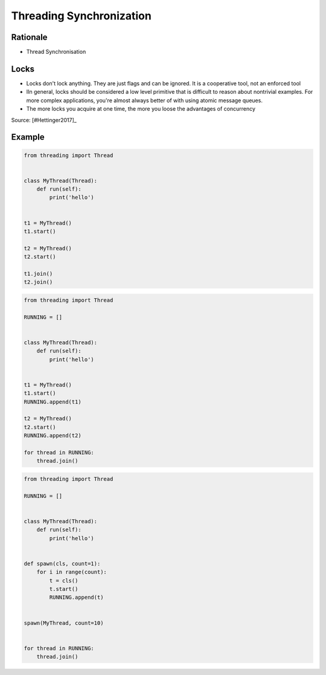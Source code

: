 Threading Synchronization
=========================


Rationale
---------
* Thread Synchronisation


Locks
-----
* Locks don't lock anything. They are just flags and can be ignored. It is a cooperative tool, not an enforced tool
* IIn general, locks should be considered a low level primitive that is difficult to reason about nontrivial examples. For more complex applications, you're almost always better of with using atomic message queues.
* The more locks you acquire at one time, the more you loose the advantages of concurrency

Source: [#Hettinger2017]_


Example
-------
.. code-block:: python

    from threading import Thread


    class MyThread(Thread):
        def run(self):
            print('hello')


    t1 = MyThread()
    t1.start()

    t2 = MyThread()
    t2.start()

    t1.join()
    t2.join()

.. code-block:: python

    from threading import Thread

    RUNNING = []


    class MyThread(Thread):
        def run(self):
            print('hello')


    t1 = MyThread()
    t1.start()
    RUNNING.append(t1)

    t2 = MyThread()
    t2.start()
    RUNNING.append(t2)

    for thread in RUNNING:
        thread.join()

.. code-block:: python

    from threading import Thread

    RUNNING = []


    class MyThread(Thread):
        def run(self):
            print('hello')


    def spawn(cls, count=1):
        for i in range(count):
            t = cls()
            t.start()
            RUNNING.append(t)


    spawn(MyThread, count=10)


    for thread in RUNNING:
        thread.join()
